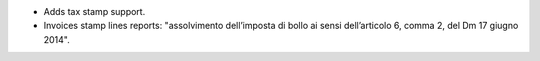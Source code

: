 - Adds tax stamp support.
- Invoices stamp lines reports: "assolvimento dell’imposta di bollo ai sensi dell’articolo 6, comma 2, del Dm 17 giugno 2014".
